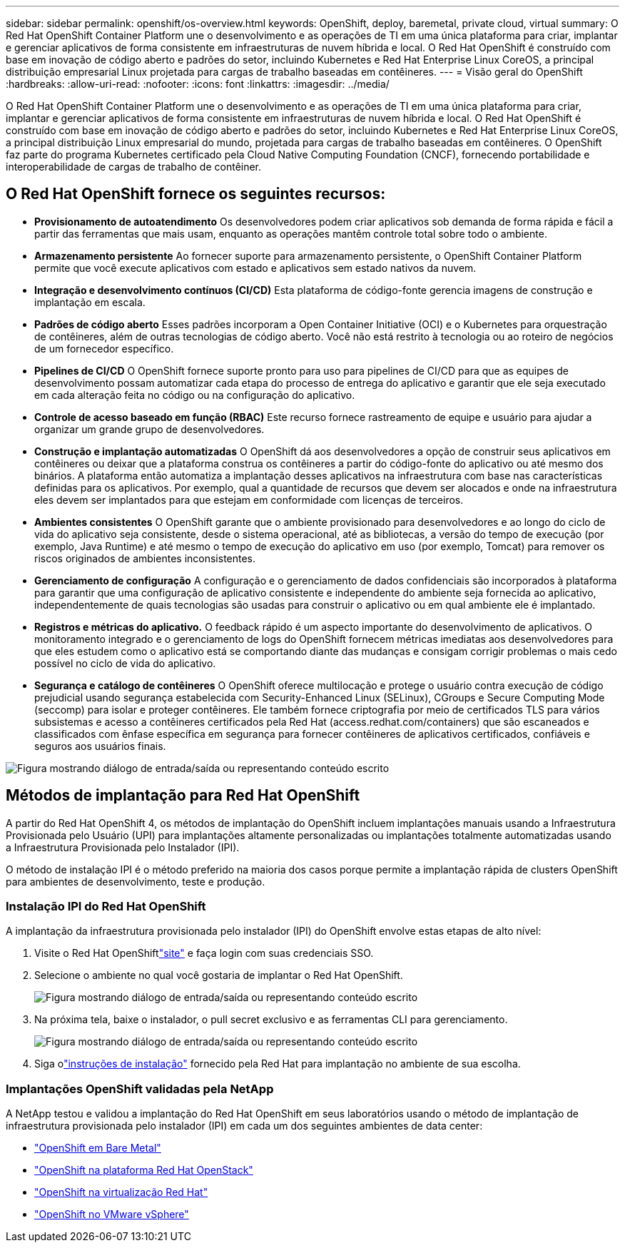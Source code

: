 ---
sidebar: sidebar 
permalink: openshift/os-overview.html 
keywords: OpenShift, deploy, baremetal, private cloud, virtual 
summary: O Red Hat OpenShift Container Platform une o desenvolvimento e as operações de TI em uma única plataforma para criar, implantar e gerenciar aplicativos de forma consistente em infraestruturas de nuvem híbrida e local. O Red Hat OpenShift é construído com base em inovação de código aberto e padrões do setor, incluindo Kubernetes e Red Hat Enterprise Linux CoreOS, a principal distribuição empresarial Linux projetada para cargas de trabalho baseadas em contêineres. 
---
= Visão geral do OpenShift
:hardbreaks:
:allow-uri-read: 
:nofooter: 
:icons: font
:linkattrs: 
:imagesdir: ../media/


[role="lead"]
O Red Hat OpenShift Container Platform une o desenvolvimento e as operações de TI em uma única plataforma para criar, implantar e gerenciar aplicativos de forma consistente em infraestruturas de nuvem híbrida e local. O Red Hat OpenShift é construído com base em inovação de código aberto e padrões do setor, incluindo Kubernetes e Red Hat Enterprise Linux CoreOS, a principal distribuição Linux empresarial do mundo, projetada para cargas de trabalho baseadas em contêineres. O OpenShift faz parte do programa Kubernetes certificado pela Cloud Native Computing Foundation (CNCF), fornecendo portabilidade e interoperabilidade de cargas de trabalho de contêiner.



== O Red Hat OpenShift fornece os seguintes recursos:

* *Provisionamento de autoatendimento* Os desenvolvedores podem criar aplicativos sob demanda de forma rápida e fácil a partir das ferramentas que mais usam, enquanto as operações mantêm controle total sobre todo o ambiente.
* *Armazenamento persistente* Ao fornecer suporte para armazenamento persistente, o OpenShift Container Platform permite que você execute aplicativos com estado e aplicativos sem estado nativos da nuvem.
* *Integração e desenvolvimento contínuos (CI/CD)* Esta plataforma de código-fonte gerencia imagens de construção e implantação em escala.
* *Padrões de código aberto* Esses padrões incorporam a Open Container Initiative (OCI) e o Kubernetes para orquestração de contêineres, além de outras tecnologias de código aberto. Você não está restrito à tecnologia ou ao roteiro de negócios de um fornecedor específico.
* *Pipelines de CI/CD* O OpenShift fornece suporte pronto para uso para pipelines de CI/CD para que as equipes de desenvolvimento possam automatizar cada etapa do processo de entrega do aplicativo e garantir que ele seja executado em cada alteração feita no código ou na configuração do aplicativo.
* *Controle de acesso baseado em função (RBAC)* Este recurso fornece rastreamento de equipe e usuário para ajudar a organizar um grande grupo de desenvolvedores.
* *Construção e implantação automatizadas* O OpenShift dá aos desenvolvedores a opção de construir seus aplicativos em contêineres ou deixar que a plataforma construa os contêineres a partir do código-fonte do aplicativo ou até mesmo dos binários. A plataforma então automatiza a implantação desses aplicativos na infraestrutura com base nas características definidas para os aplicativos. Por exemplo, qual a quantidade de recursos que devem ser alocados e onde na infraestrutura eles devem ser implantados para que estejam em conformidade com licenças de terceiros.
* *Ambientes consistentes* O OpenShift garante que o ambiente provisionado para desenvolvedores e ao longo do ciclo de vida do aplicativo seja consistente, desde o sistema operacional, até as bibliotecas, a versão do tempo de execução (por exemplo, Java Runtime) e até mesmo o tempo de execução do aplicativo em uso (por exemplo, Tomcat) para remover os riscos originados de ambientes inconsistentes.
* *Gerenciamento de configuração* A configuração e o gerenciamento de dados confidenciais são incorporados à plataforma para garantir que uma configuração de aplicativo consistente e independente do ambiente seja fornecida ao aplicativo, independentemente de quais tecnologias são usadas para construir o aplicativo ou em qual ambiente ele é implantado.
* *Registros e métricas do aplicativo.* O feedback rápido é um aspecto importante do desenvolvimento de aplicativos. O monitoramento integrado e o gerenciamento de logs do OpenShift fornecem métricas imediatas aos desenvolvedores para que eles estudem como o aplicativo está se comportando diante das mudanças e consigam corrigir problemas o mais cedo possível no ciclo de vida do aplicativo.
* *Segurança e catálogo de contêineres* O OpenShift oferece multilocação e protege o usuário contra execução de código prejudicial usando segurança estabelecida com Security-Enhanced Linux (SELinux), CGroups e Secure Computing Mode (seccomp) para isolar e proteger contêineres. Ele também fornece criptografia por meio de certificados TLS para vários subsistemas e acesso a contêineres certificados pela Red Hat (access.redhat.com/containers) que são escaneados e classificados com ênfase específica em segurança para fornecer contêineres de aplicativos certificados, confiáveis e seguros aos usuários finais.


image:redhat-openshift-004.png["Figura mostrando diálogo de entrada/saída ou representando conteúdo escrito"]



== Métodos de implantação para Red Hat OpenShift

A partir do Red Hat OpenShift 4, os métodos de implantação do OpenShift incluem implantações manuais usando a Infraestrutura Provisionada pelo Usuário (UPI) para implantações altamente personalizadas ou implantações totalmente automatizadas usando a Infraestrutura Provisionada pelo Instalador (IPI).

O método de instalação IPI é o método preferido na maioria dos casos porque permite a implantação rápida de clusters OpenShift para ambientes de desenvolvimento, teste e produção.



=== Instalação IPI do Red Hat OpenShift

A implantação da infraestrutura provisionada pelo instalador (IPI) do OpenShift envolve estas etapas de alto nível:

. Visite o Red Hat OpenShiftlink:https://www.openshift.com["site"^] e faça login com suas credenciais SSO.
. Selecione o ambiente no qual você gostaria de implantar o Red Hat OpenShift.
+
image:redhat-openshift-008.png["Figura mostrando diálogo de entrada/saída ou representando conteúdo escrito"]

. Na próxima tela, baixe o instalador, o pull secret exclusivo e as ferramentas CLI para gerenciamento.
+
image:redhat-openshift-009.png["Figura mostrando diálogo de entrada/saída ou representando conteúdo escrito"]

. Siga olink:https://docs.openshift.com/container-platform/4.7/installing/index.html["instruções de instalação"] fornecido pela Red Hat para implantação no ambiente de sua escolha.




=== Implantações OpenShift validadas pela NetApp

A NetApp testou e validou a implantação do Red Hat OpenShift em seus laboratórios usando o método de implantação de infraestrutura provisionada pelo instalador (IPI) em cada um dos seguintes ambientes de data center:

* link:https://docs.netapp.com/us-en/netapp-solutions-containers/openshift/os-on-bm.html["OpenShift em Bare Metal"^]
* link:https://docs.netapp.com/us-en/netapp-solutions-containers/openshift/os-on-openstack.html["OpenShift na plataforma Red Hat OpenStack"^]
* link:https://docs.netapp.com/us-en/netapp-solutions-containers/openshift/os-on-rhv.html["OpenShift na virtualização Red Hat"^]
* link:https://docs.netapp.com/us-en/netapp-solutions-containers/openshift/os-on-vmw.html["OpenShift no VMware vSphere"^]

